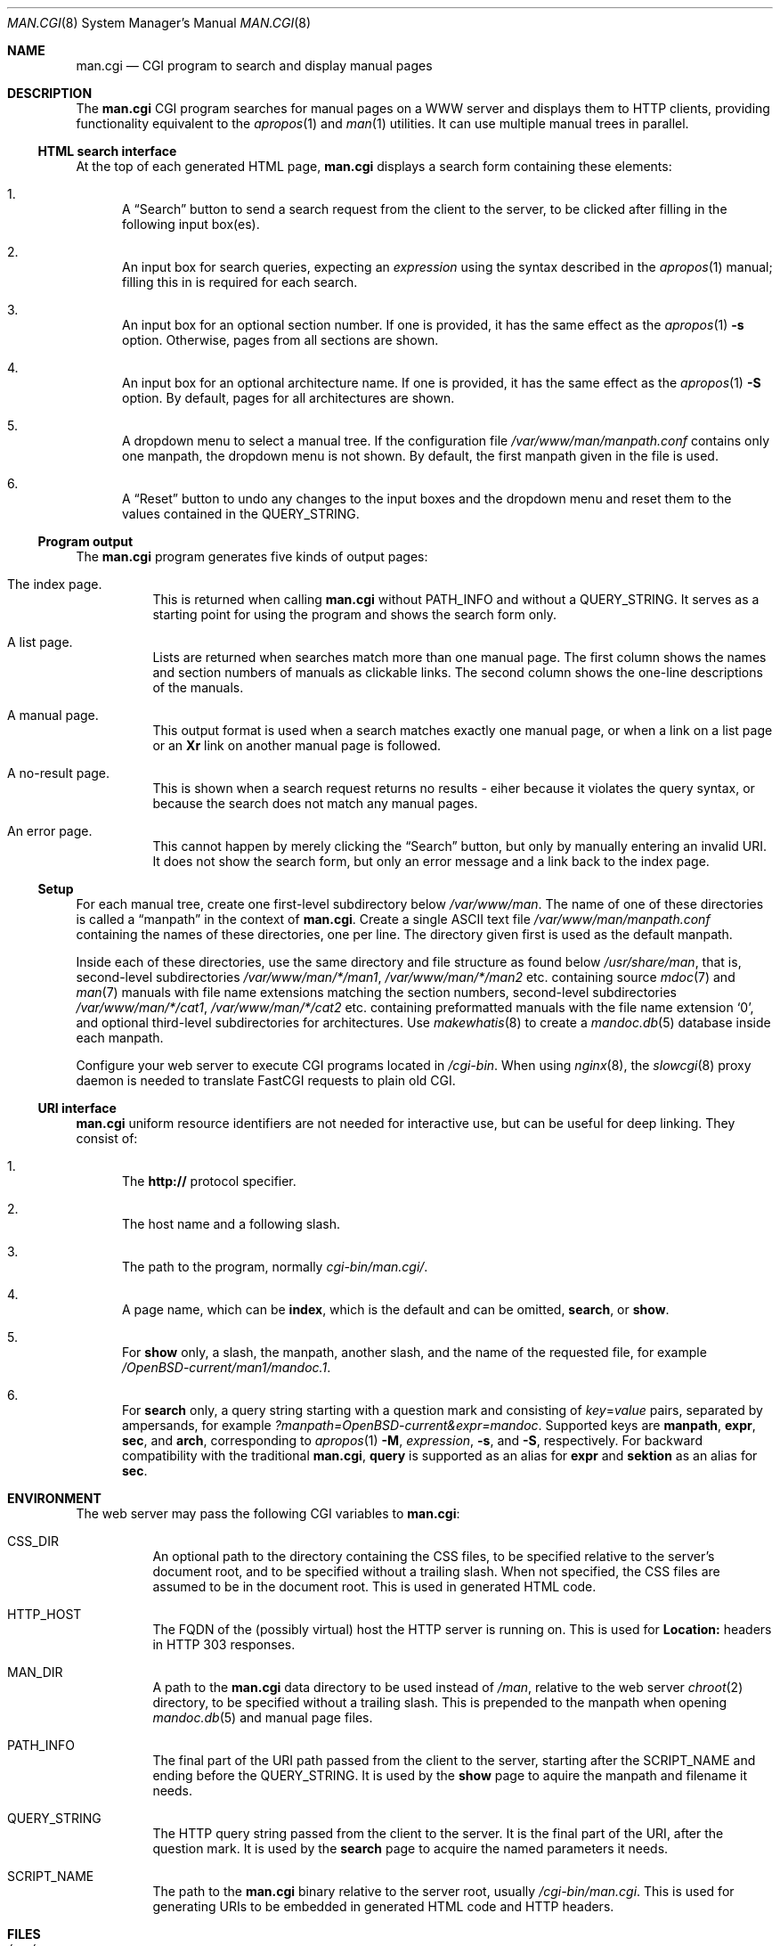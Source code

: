 .\"     $Id: man.cgi.8,v 1.2 2014/07/11 21:30:52 schwarze Exp $
.\"
.\" Copyright (c) 2014 Ingo Schwarze <schwarze@openbsd.org>
.\"
.\" Permission to use, copy, modify, and distribute this software for any
.\" purpose with or without fee is hereby granted, provided that the above
.\" copyright notice and this permission notice appear in all copies.
.\"
.\" THE SOFTWARE IS PROVIDED "AS IS" AND THE AUTHOR DISCLAIMS ALL WARRANTIES
.\" WITH REGARD TO THIS SOFTWARE INCLUDING ALL IMPLIED WARRANTIES OF
.\" MERCHANTABILITY AND FITNESS. IN NO EVENT SHALL THE AUTHOR BE LIABLE FOR
.\" ANY SPECIAL, DIRECT, INDIRECT, OR CONSEQUENTIAL DAMAGES OR ANY DAMAGES
.\" WHATSOEVER RESULTING FROM LOSS OF USE, DATA OR PROFITS, WHETHER IN AN
.\" ACTION OF CONTRACT, NEGLIGENCE OR OTHER TORTIOUS ACTION, ARISING OUT OF
.\" OR IN CONNECTION WITH THE USE OR PERFORMANCE OF THIS SOFTWARE.
.\"
.Dd $Mdocdate: July 11 2014 $
.Dt MAN.CGI 8
.Os
.Sh NAME
.Nm man.cgi
.Nd CGI program to search and display manual pages
.Sh DESCRIPTION
The
.Nm
CGI program searches for manual pages on a WWW server
and displays them to HTTP clients,
providing functionality equivalent to the
.Xr apropos 1
and
.Xr man 1
utilities.
It can use multiple manual trees in parallel.
.Ss HTML search interface
At the top of each generated HTML page,
.Nm
displays a search form containing these elements:
.Bl -enum
.It
A
.Dq Search
button to send a search request from the client to the server,
to be clicked after filling in the following input box(es).
.It
An input box for search queries, expecting an
.Ar expression
using the syntax described in the
.Xr apropos 1
manual; filling this in is required for each search.
.It
An input box for an optional section number.
If one is provided, it has the same effect as the
.Xr apropos 1
.Fl s
option.
Otherwise, pages from all sections are shown.
.It
An input box for an optional architecture name.
If one is provided, it has the same effect as the
.Xr apropos 1
.Fl S
option.
By default, pages for all architectures are shown.
.It
A dropdown menu to select a manual tree.
If the configuration file
.Pa /var/www/man/manpath.conf
contains only one manpath, the dropdown menu is not shown.
By default, the first manpath given in the file is used.
.It
A
.Dq Reset
button to undo any changes to the input boxes and the dropdown menu
and reset them to the values contained in the
.Ev QUERY_STRING .
.El
.Ss Program output
The
.Nm
program generates five kinds of output pages:
.Bl -tag -width Ds
.It The index page.
This is returned when calling
.Nm
without
.Ev PATH_INFO
and without a
.Ev QUERY_STRING .
It serves as a starting point for using the program
and shows the search form only.
.It A list page.
Lists are returned when searches match more than one manual page.
The first column shows the names and section numbers of manuals
as clickable links.
The second column shows the one-line descriptions of the manuals.
.It A manual page.
This output format is used when a search matches exactly one
manual page, or when a link on a list page or an
.Ic \&Xr
link on another manual page is followed.
.It A no-result page.
This is shown when a search request returns no results -
eiher because it violates the query syntax, or because
the search does not match any manual pages.
.It \&An error page.
This cannot happen by merely clicking the
.Dq Search
button, but only by manually entering an invalid URI.
It does not show the search form, but only an error message
and a link back to the index page.
.El
.Ss Setup
For each manual tree, create one first-level subdirectory below
.Pa /var/www/man .
The name of one of these directories is called a
.Dq manpath
in the context of
.Nm .
Create a single ASCII text file
.Pa /var/www/man/manpath.conf
containing the names of these directories, one per line.
The directory given first is used as the default manpath.
.Pp
Inside each of these directories, use the same directory and file
structure as found below
.Pa /usr/share/man ,
that is, second-level subdirectories
.Pa /var/www/man/*/man1 , /var/www/man/*/man2
etc. containing source
.Xr mdoc 7
and
.Xr man 7
manuals with file name extensions matching the section numbers,
second-level subdirectories
.Pa /var/www/man/*/cat1 , /var/www/man/*/cat2
etc. containing preformatted manuals with the file name extension
.Sq 0 ,
and optional third-level subdirectories for architectures.
Use
.Xr makewhatis 8
to create a
.Xr mandoc.db 5
database inside each manpath.
.Pp
Configure your web server to execute CGI programs located in
.Pa /cgi-bin .
When using
.Xr nginx 8 ,
the
.Xr slowcgi 8
proxy daemon is needed to translate FastCGI requests to plain old CGI.
.Ss URI interface
.Nm
uniform resource identifiers are not needed for interactive use,
but can be useful for deep linking.
They consist of:
.Bl -enum
.It
The
.Cm http://
protocol specifier.
.It
The host name and a following slash.
.It
The path to the program, normally
.Pa cgi-bin/man.cgi/ .
.It
A page name, which can be
.Cm index ,
which is the default and can be omitted,
.Cm search ,
or
.Cm show .
.It
For
.Cm show
only, a slash, the manpath, another slash,
and the name of the requested file, for example
.Pa /OpenBSD-current/man1/mandoc.1 .
.It
For
.Cm search
only, a query string starting with a question mark
and consisting of
.Ar key Ns = Ns Ar value
pairs, separated by ampersands, for example
.Pa ?manpath=OpenBSD-current&expr=mandoc .
Supported keys are
.Cm manpath ,
.Cm expr ,
.Cm sec ,
and
.Cm arch ,
corresponding to
.Xr apropos 1
.Fl M ,
.Ar expression ,
.Fl s ,
and
.Fl S ,
respectively.
For backward compatibility with the traditional
.Nm ,
.Cm query
is supported as an alias for
.Cm expr
and
.Cm sektion
as an alias for
.Cm sec .
.El
.Sh ENVIRONMENT
The web server may pass the following CGI variables to
.Nm :
.Bl -tag -width Ds
.It Ev CSS_DIR
An optional path to the directory containing the CSS files,
to be specified relative to the server's document root,
and to be specified without a trailing slash.
When not specified, the CSS files
are assumed to be in the document root.
This is used in generated HTML code.
.It Ev HTTP_HOST
The FQDN of the (possibly virtual) host the HTTP server is running on.
This is used for
.Ic Location:
headers in HTTP 303 responses.
.It Ev MAN_DIR
A path to the
.Nm
data directory to be used instead of
.Pa /man ,
relative to the web server
.Xr chroot 2
directory, to be specified without a trailing slash.
This is prepended to the manpath when opening
.Xr mandoc.db 5
and manual page files.
.It Ev PATH_INFO
The final part of the URI path passed from the client to the server,
starting after the
.Ev SCRIPT_NAME
and ending before the
.Ev QUERY_STRING .
It is used by the
.Cm show
page to aquire the manpath and filename it needs.
.It Ev QUERY_STRING
The HTTP query string passed from the client to the server.
It is the final part of the URI, after the question mark.
It is used by the
.Cm search
page to acquire the named parameters it needs.
.It Ev SCRIPT_NAME
The path to the
.Nm
binary relative to the server root, usually
.Pa /cgi-bin/man.cgi .
This is used for generating URIs to be embedded
in generated HTML code and HTTP headers.
.El
.Sh FILES
.Bl -tag -width Ds
.It Pa /var/www
Default web server
.Xr chroot 2
directory.
All the following paths are specified relative to this directory.
.It Pa /cgi-bin/man.cgi
The path to the
.Nm
program relative to the server root.
Can be overridden by
.Ev SCRIPT_NAME .
.It Pa /htdocs
The path to the server document root relative to the server root.
This is part of the web server configuration and not specific to
.Nm .
.It Pa /htdocs/man-cgi.css
A style sheet for general
.Nm
styling, referenced from each generated HTML page.
.It Pa /htdocs/man.css
A style sheet for
.Xr mandoc 1
HTML styling, referenced from each generated HTML page after
.Pa man-cgi.css .
.It Pa /man
Default
.Nm
data directory containing all the manual trees.
Can be overridden by
.Ev MAN_DIR .
.It Pa /man/manpath.conf
The list of available manpaths, one per line.
.It Pa /man/OpenBSD-current/man1/mandoc.1
An example
.Xr mdoc 7
source file located below the
.Dq OpenBSD-current
manpath.
.El
.Sh COMPATIBILITY
The
.Nm
CGI program is call-compatible with queries from the traditional
.Pa man.cgi
script by Wolfram Schneider.
However, the results may not be quite the same.
.Sh SEE ALSO
.Xr apropos 1 ,
.Xr mandoc.db 5 ,
.Xr makewhatis 8 ,
.Xr slowcgi 8
.Sh HISTORY
A version of
.Nm
based on
.Xr mandoc 1
first appeared in mdocml-1.12.1 (March 2012).
The current SQLite3-based version first appeared in
.Ox 5.6 .
.Sh AUTHORS
.An -nosplit
The
.Nm
program was written by
.An Kristaps Dzonsons Aq Mt kristaps@bsd.lv
and ported to the SQLite3-based
.Xr mandoc.db 5
backend by
.An Ingo Schwarze Aq Mt schwarze@openbsd.org .
